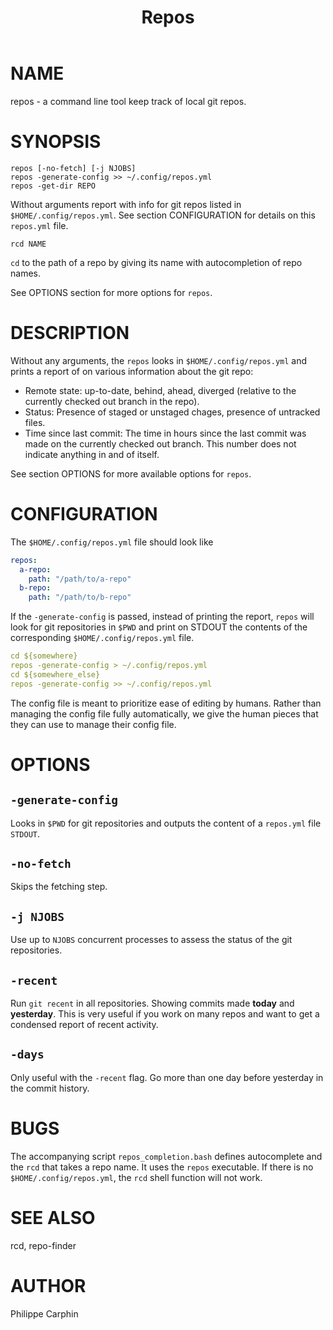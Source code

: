 #+TITLE: Repos
* NAME
repos - a command line tool keep track of local git repos.
* SYNOPSIS

#+begin_src shell
repos [-no-fetch] [-j NJOBS]
repos -generate-config >> ~/.config/repos.yml
repos -get-dir REPO
#+end_src

Without arguments report with info for git repos listed in ~$HOME/.config/repos.yml~.
See section CONFIGURATION for details on this ~repos.yml~ file.

#+begin_src shell
rcd NAME
#+end_src

~cd~ to the path of a repo by giving its name with autocompletion of repo names.

See OPTIONS section for more options for ~repos~.

* DESCRIPTION
Without any arguments, the ~repos~ looks in ~$HOME/.config/repos.yml~ and prints
a report of on various information about the git repo:
- Remote state: up-to-date, behind, ahead, diverged (relative to the currently
  checked out branch in the repo).
- Status: Presence of staged or unstaged chages, presence of untracked files.
- Time since last commit: The time in hours since the last commit was made on
  the currently checked out branch.  This number does not indicate anything in and
  of itself.
  
See section OPTIONS for more available options for ~repos~.

* CONFIGURATION

The ~$HOME/.config/repos.yml~ file should look like

#+begin_src yaml
repos:
  a-repo:
    path: "/path/to/a-repo"
  b-repo:
    path: "/path/to/b-repo"
#+end_src

If the ~-generate-config~ is passed, instead of printing the report, ~repos~
will look for git repositories in ~$PWD~ and print on STDOUT the contents of the
corresponding ~$HOME/.config/repos.yml~ file.

#+begin_src yaml
cd ${somewhere}
repos -generate-config > ~/.config/repos.yml
cd ${somewhere_else}
repos -generate-config >> ~/.config/repos.yml
#+end_src

The config file is meant to prioritize ease of editing by humans.  Rather than
managing the config file fully automatically, we give the human pieces that they
can use to manage their config file.



* OPTIONS

** ~-generate-config~

Looks in ~$PWD~ for git repositories and outputs the content of a ~repos.yml~
file ~STDOUT~.

** ~-no-fetch~

Skips the fetching step.

** ~-j NJOBS~

Use up to ~NJOBS~ concurrent processes to assess the status of the git
repositories.

** ~-recent~

Run ~git recent~ in all repositories.  Showing commits made *today* and
*yesterday*.  This is very useful if you work on many repos and want to get a
condensed report of recent activity.

** ~-days~

Only useful with the ~-recent~ flag.  Go more than one day before yesterday in
the commit history.

* BUGS
The accompanying script =repos_completion.bash= defines autocomplete and the
~rcd~ that takes a repo name.  It uses the ~repos~ executable.  If there is no
~$HOME/.config/repos.yml~, the ~rcd~ shell function will not work.

* SEE ALSO 
rcd, repo-finder
* AUTHOR
Philippe Carphin
